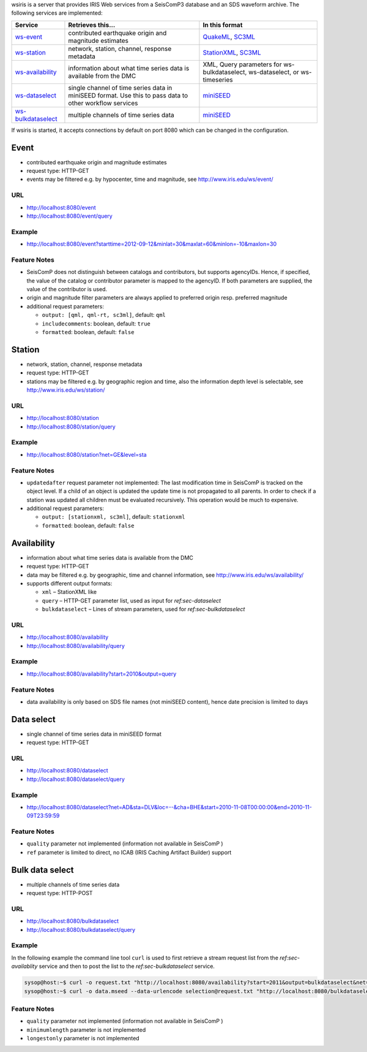 wsiris is a server that provides IRIS Web services from a SeisComP3 database
and an SDS waveform archive. The following services are implemented:

.. csv-table::
   :header: "Service", "Retrieves this...", "In this format"

   "`ws-event <http://www.iris.edu/ws/event>`_", "contributed earthquake origin and magnitude estimates", "`QuakeML <https://quake.ethz.ch/quakeml>`_, `SC3ML <http://geofon/ns/seiscomp3-schema/>`_"
   "`ws-station <http://www.iris.edu/ws/station>`_", "network, station, channel, response metadata", "`StationXML <http://www.data.scec.org/xml/station/>`_, `SC3ML <http://geofon/ns/seiscomp3-schema/>`_"
   "`ws-availability <http://www.iris.edu/ws/availability>`_", "information about what time series data is available from the DMC", "XML, Query parameters for ws-bulkdataselect, ws-dataselect, or ws-timeseries"
   "`ws-dataselect <http://www.iris.edu/ws/dataselect>`_", "single channel of time series data in miniSEED format. Use this to pass data to other workflow services", "`miniSEED <http://www.iris.edu/data/miniseed.htm>`_"
   "`ws-bulkdataselect <http://www.iris.edu/ws/bulkdataselect>`_", "multiple channels of time series data", "`miniSEED <http://www.iris.edu/data/miniseed.htm>`_"

If wsiris is started, it accepts connections by default on port 8080 which
can be changed in the configuration.

Event
-----

* contributed earthquake origin and magnitude estimates
* request type: HTTP-GET
* events may be filtered e.g. by hypocenter, time and magnitude, see http://www.iris.edu/ws/event/

URL
^^^

* http://localhost:8080/event
* http://localhost:8080/event/query

Example
^^^^^^^

* http://localhost:8080/event?starttime=2012-09-12&minlat=30&maxlat=60&minlon=-10&maxlon=30

Feature Notes
^^^^^^^^^^^^^

* SeisComP does not distinguish between catalogs and contributors, but supports
  agencyIDs. Hence, if specified, the value of the catalog or contributor
  parameter is mapped to the agencyID. If both parameters are supplied, the
  value of the contributor is used.
* origin and magnitude filter parameters are always applied to preferred origin
  resp. preferred magnitude
* additional request parameters:

  * ``output: [qml, qml-rt, sc3ml]``, default: ``qml``
  * ``includecomments``: boolean, default: ``true``
  * ``formatted``: boolean, default: ``false``

Station
-------

* network, station, channel, response metadata
* request type: HTTP-GET
* stations may be filtered e.g. by geographic region and time, also the
  information depth level is selectable, see http://www.iris.edu/ws/station/

URL
^^^

* http://localhost:8080/station
* http://localhost:8080/station/query

Example
^^^^^^^

* http://localhost:8080/station?net=GE&level=sta

Feature Notes
^^^^^^^^^^^^^

* ``updatedafter`` request parameter not implemented: The last modification time
  in SeisComP is tracked on the object level. If a child of an object is updated
  the update time is not propagated to all parents. In order to check if a
  station was updated all children must be evaluated recursively. This operation
  would be much to expensive.
* additional request parameters:

  * ``output: [stationxml, sc3ml]``, default: ``stationxml``
  * ``formatted``: boolean, default: ``false``

.. _sec-availability:

Availability
------------

* information about what time series data is available from the DMC
* request type: HTTP-GET
* data may be filtered e.g. by geographic, time and channel information, see
  http://www.iris.edu/ws/availability/
* supports different output formats:

  * ``xml`` – StationXML like
  * ``query`` – HTTP-GET parameter list, used as input for `ref:sec-dataselect`
  * ``bulkdataselect`` – Lines of stream parameters, used for
    `ref:sec-bulkdataselect`

URL
^^^

* http://localhost:8080/availability
* http://localhost:8080/availability/query

Example
^^^^^^^

* http://localhost:8080/availability?start=2010&output=query

Feature Notes
^^^^^^^^^^^^^

* data availability is only based on SDS file names (not miniSEED content),
  hence date precision is limited to days

.. _sec-dataselect:

Data select
-----------

* single channel of time series data in miniSEED format
* request type: HTTP-GET

URL
^^^

* http://localhost:8080/dataselect
* http://localhost:8080/dataselect/query

Example
^^^^^^^

* http://localhost:8080/dataselect?net=AD&sta=DLV&loc=--&cha=BHE&start=2010-11-08T00:00:00&end=2010-11-09T23:59:59

Feature Notes
^^^^^^^^^^^^^

* ``quality`` parameter not implemented (information not available in SeisComP )
* ``ref`` parameter is limited to direct, no ICAB (IRIS Caching Artifact Builder) support

.. _sec-bulkdataselect:

Bulk data select
----------------

* multiple channels of time series data
* request type: HTTP-POST

URL
^^^

* http://localhost:8080/bulkdataselect
* http://localhost:8080/bulkdataselect/query

Example
^^^^^^^

In the following example the command line tool ``curl`` is used to first
retrieve a stream request list from the `ref:sec-availablity` service and then
to post the list to the `ref:sec-bulkdataselect` service.

.. code-block:: sh

   sysop@host:~$ curl -o request.txt "http://localhost:8080/availability?start=2011&output=bulkdataselect&net=ge&sta=M*&cha=BHE"
   sysop@host:~$ curl -o data.mseed --data-urlencode selection@request.txt "http://localhost:8080/bulkdataselect"

Feature Notes
^^^^^^^^^^^^^

* ``quality`` parameter not implemented (information not available in SeisComP )
* ``minimumlength`` parameter is not implemented
* ``longestonly`` parameter is not implemented

